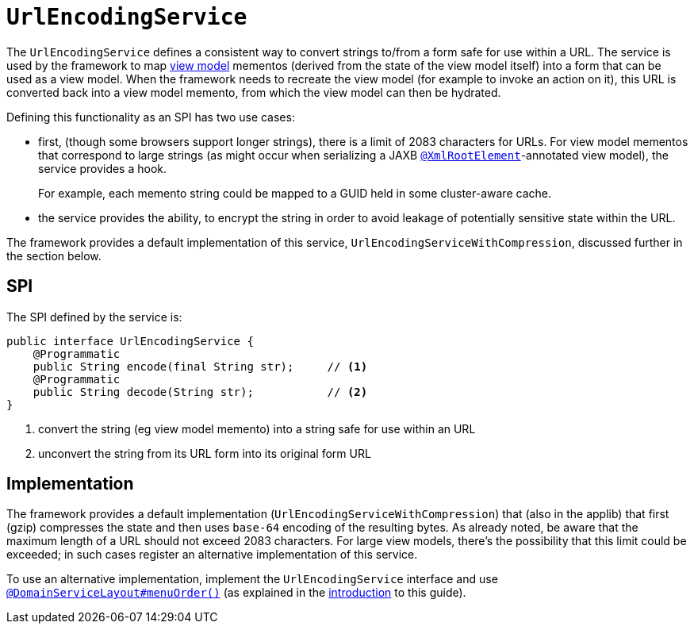 [[_rgsvc_presentation-layer-spi_UrlEncodingService]]
= `UrlEncodingService`
:Notice: Licensed to the Apache Software Foundation (ASF) under one or more contributor license agreements. See the NOTICE file distributed with this work for additional information regarding copyright ownership. The ASF licenses this file to you under the Apache License, Version 2.0 (the "License"); you may not use this file except in compliance with the License. You may obtain a copy of the License at. http://www.apache.org/licenses/LICENSE-2.0 . Unless required by applicable law or agreed to in writing, software distributed under the License is distributed on an "AS IS" BASIS, WITHOUT WARRANTIES OR  CONDITIONS OF ANY KIND, either express or implied. See the License for the specific language governing permissions and limitations under the License.
:_basedir: ../../
:_imagesdir: images/



The `UrlEncodingService` defines a consistent way to convert strings to/from a form safe for use within a URL.
The service is used by the framework to map xref:../ugfun/ugfun.adoc#_ugfun_building-blocks_types-of-domain-objects_view-models[view model] mementos (derived from the state of the view model itself) into a form that can be used as a view model.
When the framework needs to recreate the view model (for example to invoke an action on it), this URL is converted back into a view model memento, from which the view model can then be hydrated.

Defining this functionality as an SPI has two use cases:

* first, (though some browsers support longer strings), there is a limit of 2083 characters for URLs.
For view model mementos that correspond to large strings (as might occur when serializing a JAXB xref:../rgant/rgant.adoc#_rgant-XmlRootElement[`@XmlRootElement`]-annotated view model), the service provides a hook.
+
For example, each memento string could be mapped to a GUID held in some cluster-aware cache.

* the service provides the ability, to encrypt the string in order to avoid leakage of potentially sensitive state within the URL.

The framework provides a default implementation of this service, `UrlEncodingServiceWithCompression`, discussed further in the section below.


== SPI

The SPI defined by the service is:

[source,java]
----
public interface UrlEncodingService {
    @Programmatic
    public String encode(final String str);     // <1>
    @Programmatic
    public String decode(String str);           // <2>
}
----
<1> convert the string (eg view model memento) into a string safe for use within an URL
<2> unconvert the string from its URL form into its original form URL



== Implementation

The framework provides a default implementation (`UrlEncodingServiceWithCompression`) that (also in the applib) that first (gzip) compresses the state and then uses `base-64` encoding of the resulting bytes.
As already noted, be aware that the maximum length of a URL should not
exceed 2083 characters.
For large view models, there's the possibility that this limit could be exceeded; in such cases register an alternative implementation of this service.

To use an alternative implementation, implement the `UrlEncodingService` interface and use xref:../rgant/rgant.adoc#_rgant-DomainServiceLayout_menuOrder[`@DomainServiceLayout#menuOrder()`] (as explained in the xref:../rgsvc/rgsvc.adoc#__rgsvc_intro_overriding-the-services[introduction] to this guide).

